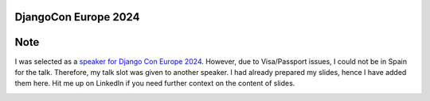 DjangoCon Europe 2024
-----------------------

Note 
-----

I was selected as a `speaker for Django Con Europe 2024 <https://www.linkedin.com/posts/syed-muhammad-dawoud-sheraz-ali_djangoconeurope-python-django-activity-7188184837252411395-K9lE?utm_source=share&utm_medium=member_desktop>`_. However, due to Visa/Passport issues, I could not be in Spain for the talk. Therefore, my talk slot was given to another speaker. I had already prepared my slides, hence I have added them here. Hit me up on LinkedIn if you need further context on the content of slides.

.. image:: DjangoConEu24Announcement.png
  :width: 400
  :alt: DjangoConEurope 2024 Talk Announcement

